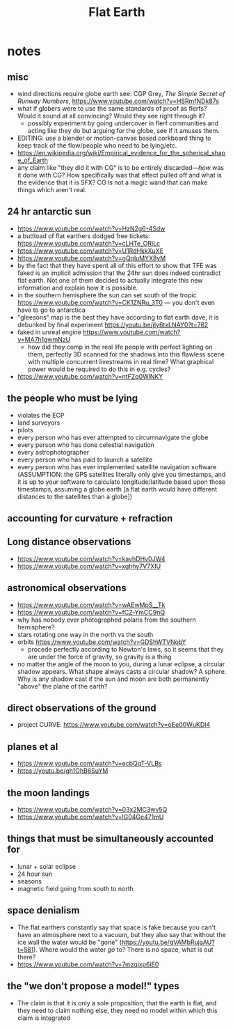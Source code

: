 #+title: Flat Earth
#+yt-title: The Bad Epistemology of Flat Earthers | The Deceptive Epistemology of Flat Earthers

* notes
** misc
+ wind directions require globe earth see: CGP Grey, /The Simple Secret of Runway Numbers/, https://www.youtube.com/watch?v=HSRmfNDk87s
+ what if globers were to use the same standards of proof as flerfs? Would it sound at all convincing? Would they see right through it?
  + possibly experiment by going undercover in flerf communities and acting like they do but arguing for the globe, see if it amuses them.
+ EDITING: use a blender or motion-canvas based corkboard thing to keep track of the flow/people who need to be lying/etc.
+ https://en.wikipedia.org/wiki/Empirical_evidence_for_the_spherical_shape_of_Earth
+ any claim like "they did it with CG" is to be entirely discarded---/how/ was it done with CG? How specifically was that effect pulled off and what is the evidence that it is SFX? CG is not a magic wand that can make things which aren't real.
** 24 hr antarctic sun
+ https://www.youtube.com/watch?v=HzN2g6-4Sdw
+ a buttload of flat earthers dodged free tickets: https://www.youtube.com/watch?v=cLHTe_ORjLc
+ https://www.youtube.com/watch?v=U1RdHkkXuXE
+ https://www.youtube.com/watch?v=gQqluMYX8yM
+ by the fact that they have spent all of this effort to show that TFE was faked is an implicit admission that the 24hr sun does indeed contradict flat earth. Not one of them decided to actually integrate this new information and explain how it is possible.
+ in the southern hemisphere the sun can set south of the tropic https://www.youtube.com/watch?v=CK1ZNRu_3T0 --- you don't even have to go to antarctica
+ "gleesons" map is the best they have according to flat earth dave; it is debunked by final experiment https://youtu.be/jIy6txLNAY0?t=762
+ faked in unreal engine https://www.youtube.com/watch?v=MA7h1gwmNzU
  + how did they comp in the real life people with perfect lighting on them, perfectly 3D scanned for the shadows into this flawless scene with multiple concurrent livestreams in real time? What graphical power would be required to do this in e.g. cycles?
+ https://www.youtube.com/watch?v=ntFZq0WlNKY
** the people who must be lying
+ violates the ECP
+ land surveyors
+ pilots
+ every person who has ever attempted to circumnavigate the globe
+ every person who has done celestial navigation
+ every astrophotographer
+ every person who has paid to launch a satellite
+ every person who has ever implemented satellite navigation software (ASSUMPTION: the GPS satellites literally only give you timestamps, and it is up to your software to calculate longitude/latitude based upon those timestamps, assuming a globe earth [a flat earth would have different distances to the satellites than a globe])
** accounting for curvature + refraction
** Long distance observations
+ https://www.youtube.com/watch?v=kavhDHv0JW4
+ https://www.youtube.com/watch?v=xghhy7V7XIU
** astronomical observations
+ https://www.youtube.com/watch?v=wAEwMpS__Tk
+ https://www.youtube.com/watch?v=fCZ-YmCC9nQ
+ why has nobody ever photographed polaris from the southern hemisphere?
+ stars rotating one way in the north vs the south
+ orbits https://www.youtube.com/watch?v=GDShWTVNobY
  + procede perfectly according to Newton's laws, so it seems that they are under the force of gravity, so gravity is a thing
+ no matter the angle of the moon to you, during a lunar eclipse, a circular shadow appears. What shape always casts a circular shadow? A sphere. Why is any shadow cast if the sun and moon are both permanently "above" the plane of the earth?
** direct observations of the ground
+ project CURVE: https://www.youtube.com/watch?v=oEe00WuKDI4
** planes et al
+ https://www.youtube.com/watch?v=ecbQqT-VLBs
+ https://youtu.be/gh1OhB6SuYM
** the moon landings
+ https://www.youtube.com/watch?v=03x2MC3wv5Q
+ https://www.youtube.com/watch?v=lG04Ge471mU
** things that must be simultaneously accounted for
+ lunar + solar eclipse
+ 24 hour sun
+ seasons
+ magnetic field going from south to north
** space denialism
+ The flat earthers constantly say that space is fake because you can't have an atmosphere next to a vacuum, but they also say that without the ice wall the water would be "gone" (https://youtu.be/qVAMbRujaAU?t=581). Where would the water /go/ to? There is no space, what is out there?
+ https://www.youtube.com/watch?v=7mzqjxp6iE0
** the "we don't propose a model!" types
+ The claim is that it is only a sole proposition, that the earth is flat, and they need to claim nothing else, they need no model within which this claim is integrated
